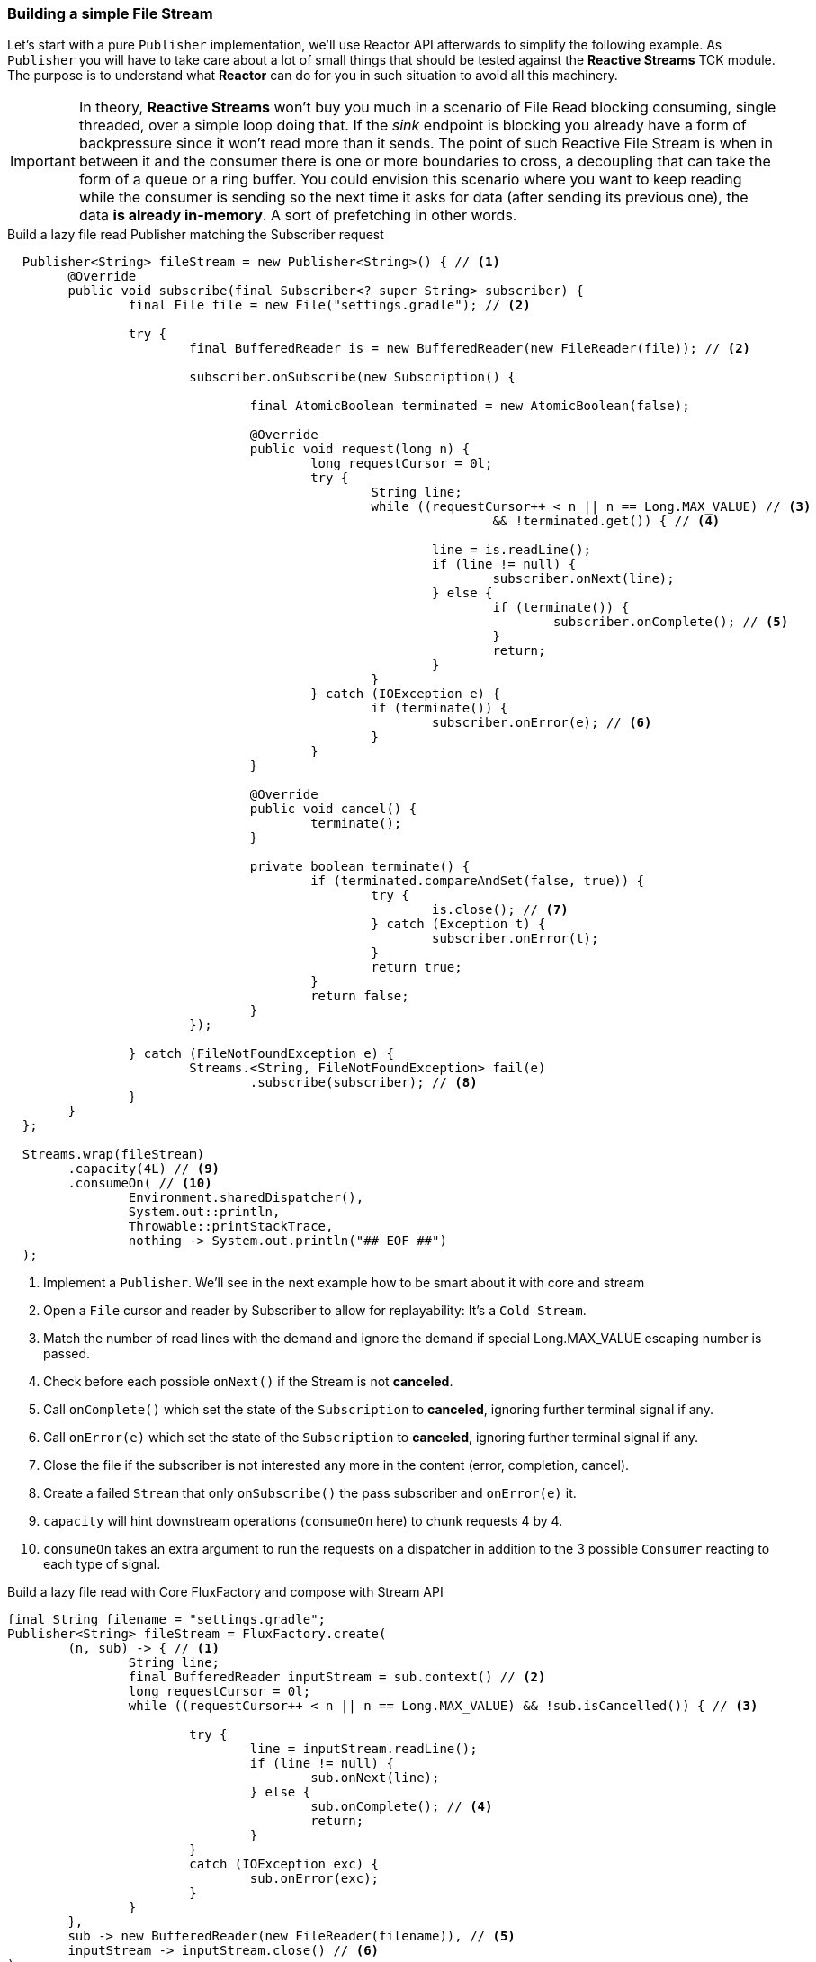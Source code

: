 [[recipe-filestream]]
=== Building a simple File Stream

Let's start with a pure `Publisher` implementation, we'll use Reactor API afterwards to simplify the following example.
As `Publisher` you will have to take care about a lot of small things that should be tested against the *Reactive Streams* TCK module. The purpose is to understand what *Reactor* can do for you in such situation to avoid all this machinery.

[IMPORTANT]
In theory, *Reactive Streams* won't buy you much in a scenario of File Read blocking consuming, single threaded, over a simple loop doing that. If the _sink_ endpoint is blocking you already have a form of backpressure since it won't read more than it sends. The point of such Reactive File Stream is when in between it and the consumer there is one or more boundaries to cross, a decoupling that can take the form of a queue or a ring buffer. You could envision this scenario where you want to keep reading while the consumer is sending so the next time it asks for data (after sending its previous one), the data *is already in-memory*. A sort of prefetching in other words.

.Build a lazy file read Publisher matching the Subscriber request
[source, java, indent=2]
----
Publisher<String> fileStream = new Publisher<String>() { // <1>
	@Override
	public void subscribe(final Subscriber<? super String> subscriber) {
		final File file = new File("settings.gradle"); // <2>

		try {
			final BufferedReader is = new BufferedReader(new FileReader(file)); // <2>

			subscriber.onSubscribe(new Subscription() {

				final AtomicBoolean terminated = new AtomicBoolean(false);

				@Override
				public void request(long n) {
					long requestCursor = 0l;
					try {
						String line;
						while ((requestCursor++ < n || n == Long.MAX_VALUE) // <3>
								&& !terminated.get()) { // <4>

							line = is.readLine();
							if (line != null) {
								subscriber.onNext(line);
							} else {
								if (terminate()) {
									subscriber.onComplete(); // <5>
								}
								return;
							}
						}
					} catch (IOException e) {
						if (terminate()) {
							subscriber.onError(e); // <6>
						}
					}
				}

				@Override
				public void cancel() {
					terminate();
				}

				private boolean terminate() {
					if (terminated.compareAndSet(false, true)) {
						try {
							is.close(); // <7>
						} catch (Exception t) {
							subscriber.onError(t);
						}
						return true;
					}
					return false;
				}
			});

		} catch (FileNotFoundException e) {
			Streams.<String, FileNotFoundException> fail(e)
				.subscribe(subscriber); // <8>
		}
	}
};

Streams.wrap(fileStream)
	.capacity(4L) // <9>
	.consumeOn( // <10>
		Environment.sharedDispatcher(),
		System.out::println,
		Throwable::printStackTrace,
		nothing -> System.out.println("## EOF ##")
);

----
<1> Implement a `Publisher`. We'll see in the next example how to be smart about it with core and stream
<2> Open a `File` cursor and reader by Subscriber to allow for replayability: It's a `Cold Stream`.
<3> Match the number of read lines with the demand and ignore the demand if special Long.MAX_VALUE escaping number is passed.
<4> Check before each possible `onNext()` if the Stream is not *canceled*.
<5> Call `onComplete()` which set the state of the `Subscription` to *canceled*, ignoring further terminal signal if any.
<6> Call `onError(e)` which set the state of the `Subscription` to *canceled*, ignoring further terminal signal if any.
<7> Close the file if the subscriber is not interested any more in the content (error, completion, cancel).
<8> Create a failed `Stream` that only `onSubscribe()` the pass subscriber and `onError(e)` it.
<9> `capacity` will hint downstream operations (`consumeOn` here) to chunk requests 4 by 4.
<10> `consumeOn` takes an extra argument to run the requests on a dispatcher in addition to the 3 possible `Consumer` reacting to each type of signal.


.Obviously there are ways to make that code more efficient but also do more with less. Let's take a look at Reactor alternative `PublisherFactory` from core module, which is used by `Streams.createWith()` methods from stream module as well.


.Build a lazy file read with Core FluxFactory and compose with Stream API
[source, java]
----
final String filename = "settings.gradle";
Publisher<String> fileStream = FluxFactory.create(
	(n, sub) -> { // <1>
		String line;
		final BufferedReader inputStream = sub.context() // <2>
		long requestCursor = 0l;
		while ((requestCursor++ < n || n == Long.MAX_VALUE) && !sub.isCancelled()) { // <3>

			try {
				line = inputStream.readLine();
				if (line != null) {
					sub.onNext(line);
				} else {
					sub.onComplete(); // <4>
					return;
				}
			}
			catch (IOException exc) {
				sub.onError(exc);
			}
		}
	},
	sub -> new BufferedReader(new FileReader(filename)), // <5>
	inputStream -> inputStream.close() // <6>
);

Streams
	.wrap(fileStream)
	.process(RingBufferProcessor.create())
	.capacity(4L)
	.consume(
		System.out::println,
		Throwable::printStackTrace,
		nothing -> System.out.println("## EOF ##")
);

----
<1> Implement a `BiConsumer` to react on every `Subscriber` request `Long` n. Any unchecked exception will trigger the terminal callback and `Subscriber.onError(e)`.
<2> The `Subscriber` passed in the callback is a `SubscriberWithContext` decorator allowing access to `context()`  populated on start
<3> Match the number of read lines with the demand and ignore the demand if special Long.MAX_VALUE escaping number is passed. Also use `SubscriberWithContext.isCancelled()` to check asynchronous cancel from `Subscribers` before each read.
<4> Call `onComplete()` which set the state of the `SubscriberWithContext` to *canceled*, ignoring further terminal signal if any.
<5> Define a context once for a new `Subscriber` that will be available later for each request `SubscriberWithContext.context()`
<6> Define a terminal callback once intercepting `cancel()`, `onComplete()` or `onError(e)`.

We can use `FluxFactory`, or <<streams.adoc#streams-basics, Streams factories>> like `Streams.createWith()` to quickly achieve common use cases:

* Open IO once
* React on requests
* Handle shutdown gracefully

[[recipes-circuitbreaker]]
=== Building a Quick Circuit Breaker

In this other exercise, we will focus more on the composition power in your hands with *Reactor Stream* module. A classic use-case is to build self-healing data pipelines using the http://martinfowler.com/bliki/CircuitBreaker.html[Circuit Breaker Pattern] (maybe soon available in `Stream` API, maybe).

In this scenario, we want to keep alive a `Stream` even if errors might fly in. When a certain number of errors is reached, we want to stop consuming from the main _circuit_, the actual `Stream`. For a short period, we will _trip_ the circuit and use a fallback publisher `Stream`. This fallback can actually be any sort of `Publisher`, we will just emit an alternative message. The point is to avoid new access to the failing `Stream` for a while and give it a chance to recover.

.Quick (and dirty) Circuit Breaker test
[source,java]
----
final Broadcaster<String> closeCircuit = Broadcaster.create(); // <1>
final Stream<String> openCircuit = Streams.just("Alternative Message"); // <2>

final Action<Publisher<? extends String>, String> circuitSwitcher = Streams.switchOnNext(); // <3>

final AtomicInteger successes = new AtomicInteger(); // <4>
final AtomicInteger failures = new AtomicInteger();

final int maxErrors = 3;

Promise<List<String>> promise = // <5>
		circuitSwitcher // <6>
			.observe(d -> successes.incrementAndGet()) // <7>
			.when(Throwable.class, error -> failures.incrementAndGet())
			.observeStart(s -> { // <8>

				System.out.println("failures: " + failures +
					 " successes:" + successes);

				if (failures.compareAndSet(maxErrors, 0)) {
					circuitSwitcher.onNext(openCircuit); // <9>
					successes.set(0);

					Streams
						.timer(1)  // <10>
						.consume(ignore -> circuitSwitcher.onNext(closeCircuit));
				}
			})
			.retry() // <11>
			.toList(); // <5>

circuitSwitcher.onNext(closeCircuit); // <12>

closeCircuit.onNext("test1");
closeCircuit.onNext("test2");
closeCircuit.onNext("test3");
closeCircuit.onError(new Exception("test4"));
closeCircuit.onError(new Exception("test5"));
closeCircuit.onError(new Exception("test6"));
Thread.sleep(1500); // <13>
closeCircuit.onNext("test7");
closeCircuit.onNext("test8");
closeCircuit.onComplete();  // <14>
circuitSwitcher.onComplete();

System.out.println(promise.await());
Assert.assertEquals(promise.get().get(0), "test1");
Assert.assertEquals(promise.get().get(1), "test2");
Assert.assertEquals(promise.get().get(2), "test3");
Assert.assertEquals(promise.get().get(3), "Alternative Message");
Assert.assertEquals(promise.get().get(4), "test7");
Assert.assertEquals(promise.get().get(5), "test8");
----
<1> Create the main *hot* `Broadcaster` stream to send data later on.
<2> Create a simple fallback stream when sh*t hits the fan.
<3> Create a `SwitchAction` which is a `Processor` accepting new `Publisher` to consume data from.
<4> Prepare shared counters for successes and failures.
<5> Return a `Promise` from `Stream.toList()` to convert the `Stream` into an eventual `List`
<6> Consume data from the circuitSwitcher `Processor` proxy that will be updated depending on the failures number.
<7> Count success on every valid `onNext(String)` and count errors on every `Throwable` exception
<8> Monitor `onSubscribe(Subscription)` call which is called after successful stream start.
<9> If the number of error is _maxErrors_, trip the circuit by changing the current circuitSwitcher data source to the fallback one.
<10> Re-consume from the main stream in 1 Second by signalling circuitSwitcher with it.
<11> Keep retrying on any exception, which means Cancel / Re Subscribe. That's why we `observeStart()` as any error will trigger it.
<12> Start the circuitSwitcher with the main `Stream`
<13> Artificial wait to leave a chance to the timer to close the circuit,
<14> Double `onComplete()` the current main stream and the circuitSwitcher itself (otherwise they will hang for the missing `onComplete()`.


=== Building Efficient Data Pipelines

=== Building Non-Blocking MicroServices

=== Building CQRS-like Applications

=== Other Example Applications

[horizontal]
https://github.com/reactor/reactor-quickstart[Quickstart]::
An example application showing several ways to use basic components in Reactor.
https://github.com/reactor/reactor-samples[Samples]::
A simple sample application that demonstrates Reactor functionality in JUnit tests.

[horizontal]

[discrete]
==== Non Blocking Konami Code

If you made it that far, here a simple non blocking stream to scale up your Konami codes over WebSocket. Tell me about a reward… Don't forget to add *Netty* to your classpath along *reactor-net*.

[source,java]
----
final Processor<Integer, Integer> keyboardStream = RingBufferProcessor.create();

NetStreams.<String, String>httpServer(spec ->
		spec
			.codec(StandardCodecs.STRING_CODEC)
			.listen(3000)
	)
	.ws("/", channel -> {
		System.out.println("Connected a websocket client: " + channel.remoteAddress());

		return Streams
			.wrap(keyboardStream)
			.skipWhile(key -> KeyEvent.VK_UP != key)
			.buffer(10, 1) // <1>
			.map(keys -> keys.size() == 10 &&
				keys.get(0) == KeyEvent.VK_UP &&
				keys.get(1) == KeyEvent.VK_UP &&
				keys.get(2) == KeyEvent.VK_DOWN &&
				keys.get(3) == KeyEvent.VK_DOWN &&
				keys.get(4) == KeyEvent.VK_LEFT &&
				keys.get(5) == KeyEvent.VK_RIGHT &&
				keys.get(6) == KeyEvent.VK_LEFT &&
				keys.get(7) == KeyEvent.VK_RIGHT &&
				keys.get(8) == KeyEvent.VK_B &&
				keys.get(9) == KeyEvent.VK_A
		)
		.map(isKonami -> isKonami ? "Konami!" : "Nah")
		.nest()
		.flatMap(konamis ->
			channel.writeWith(konamis)
		);
	})
	.start()
	.await();

keyboardStream.onNext(KeyEvent.VK_RIGHT);
keyboardStream.onNext(KeyEvent.VK_UP);
keyboardStream.onNext(KeyEvent.VK_UP);
keyboardStream.onNext(KeyEvent.VK_DOWN);
keyboardStream.onNext(KeyEvent.VK_DOWN);
keyboardStream.onNext(KeyEvent.VK_LEFT);
keyboardStream.onNext(KeyEvent.VK_RIGHT);
keyboardStream.onNext(KeyEvent.VK_LEFT);
keyboardStream.onNext(KeyEvent.VK_RIGHT);
keyboardStream.onNext(KeyEvent.VK_B);
keyboardStream.onNext(KeyEvent.VK_A);
keyboardStream.onNext(KeyEvent.VK_C);
keyboardStream.onComplete();

System.out.println(konamis.await());
----
<1> Note the `buffer(size, skip)` use, we want to evaluate all last 10 keys combinations, 10 by 10. That means we need to create a new list of 10 keys for every key.
